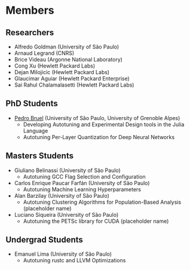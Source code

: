 #+STARTUP: overview indent inlineimages logdrawer
#+TAGS: noexport(n)
#+EXPORT_SELECT_TAGS: export
#+EXPORT_EXCLUDE_TAGS: noexport
#+OPTIONS: toc:nil TeX:t LaTeX:t

* Members
** Researchers
- Alfredo Goldman (University of São Paulo)
- Arnaud Legrand (CNRS)
- Brice Videau (Argonne National Laboratory)
- Cong Xu (Hewlett Packard Labs)
- Dejan Milojicic (Hewlett Packard Labs)
- Glaucimar Aguiar (Hewlett Packard Enterprise)
- Sai Rahul Chalamalasetti (Hewlett Packard Labs)
** PhD Students
- [[https://phrb.github.io/][Pedro Bruel]] (University of São Paulo, University of Grenoble Alpes)
  - Developing Autotuning and Experimental Design tools in the Julia Language
  - Autotuning Per-Layer Quantization for Deep Neural Networks
** Masters Students
- Giuliano Belinassi (University of São Paulo)
  - Autotuning GCC Flag Selection and Configuration
- Carlos Enrique Paucar Farfán (University of São Paulo)
  - Autotuning Machine Learning Hyperparameters
- Alan Barzilay (University of São Paulo)
  - Autotuning Clustering Algorithms for Population-Based Analysis (placeholder name)
- Luciano Siqueira (University of São Paulo)
  - Autotuning the PETSc library for CUDA (placeholder name)
** Undergrad Students
- Emanuel Lima (University of São Paulo)
  - Autotuning rustc and LLVM Optimizations
